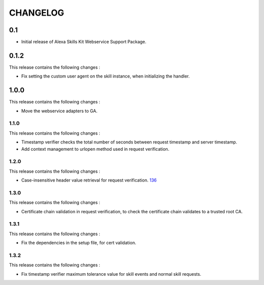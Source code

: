 =========
CHANGELOG
=========

0.1
---

* Initial release of Alexa Skills Kit Webservice Support Package.


0.1.2
-----

This release contains the following changes : 

- Fix setting the custom user agent on the skill instance, when initializing the handler.
 
 
1.0.0
-------
 
This release contains the following changes :
 
- Move the webservice adapters to GA.
 
 

1.1.0
~~~~~~~

This release contains the following changes : 

- Timestamp verifier checks the total number of seconds between request timestamp and server timestamp.
- Add context management to urlopen method used in request verification.


1.2.0
~~~~~

This release contains the following changes : 

- Case-insensitive header value retrieval for request verification. `136 <https://github.com/alexa/alexa-skills-kit-sdk-for-python/issues/136>`__


1.3.0
~~~~~

This release contains the following changes :

- Certificate chain validation in request verification, to check the certificate chain validates to a trusted root CA.


1.3.1
~~~~~

This release contains the following changes :

- Fix the dependencies in the setup file, for cert validation.


1.3.2
~~~~~

This release contains the following changes :

- Fix timestamp verifier maximum tolerance value for skill events and normal skill requests.



